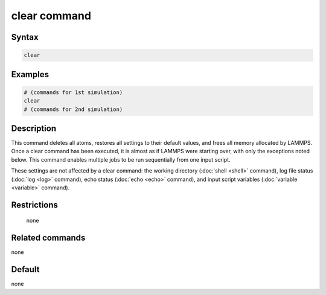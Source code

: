 .. index:: clear

clear command
=============

Syntax
""""""

.. code-block:: LAMMPS

   clear

Examples
""""""""

.. code-block:: LAMMPS

   # (commands for 1st simulation)
   clear
   # (commands for 2nd simulation)

Description
"""""""""""

This command deletes all atoms, restores all settings to their default
values, and frees all memory allocated by LAMMPS.  Once a clear
command has been executed, it is almost as if LAMMPS were starting
over, with only the exceptions noted below.  This command enables
multiple jobs to be run sequentially from one input script.

These settings are not affected by a clear command: the working
directory (:doc:`shell <shell>` command), log file status
(:doc:`log <log>` command), echo status (:doc:`echo <echo>` command), and
input script variables (:doc:`variable <variable>` command).

Restrictions
""""""""""""
 none

Related commands
""""""""""""""""

none


Default
"""""""

none
